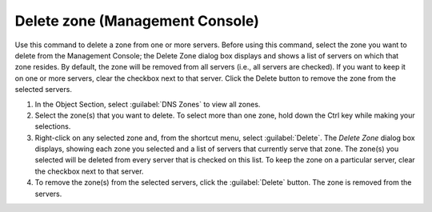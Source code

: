 .. _console-delete-dns-zone:

Delete zone (Management Console)
--------------------------------

Use this command to delete a zone from one or more servers. Before using this command, select the zone you want to delete from the Management Console; the Delete Zone dialog box displays and shows a list of servers on which that zone resides. By default, the zone will be removed from all servers (i.e., all servers are checked). If you want to keep it on one or more servers, clear the checkbox next to that server. Click the Delete button to remove the zone from the selected servers.

1. In the Object Section, select :guilabel:`DNS Zones` to view all zones.

2. Select the zone(s) that you want to delete. To select more than one zone, hold down the Ctrl key while making your selections.

3. Right-click on any selected zone and, from the shortcut menu, select :guilabel:`Delete`. The *Delete Zone* dialog box displays, showing each zone you selected and a list of servers that currently serve that zone. The zone(s) you selected will be deleted from every server that is checked on this list. To keep the zone on a particular server, clear the checkbox next to that server.

4. To remove the zone(s) from the selected servers, click the :guilabel:`Delete` button. The zone is removed from the servers.

.. image:: ../../../images/console-dns-zones-delete.png
  :width: 50%
  :align: center

